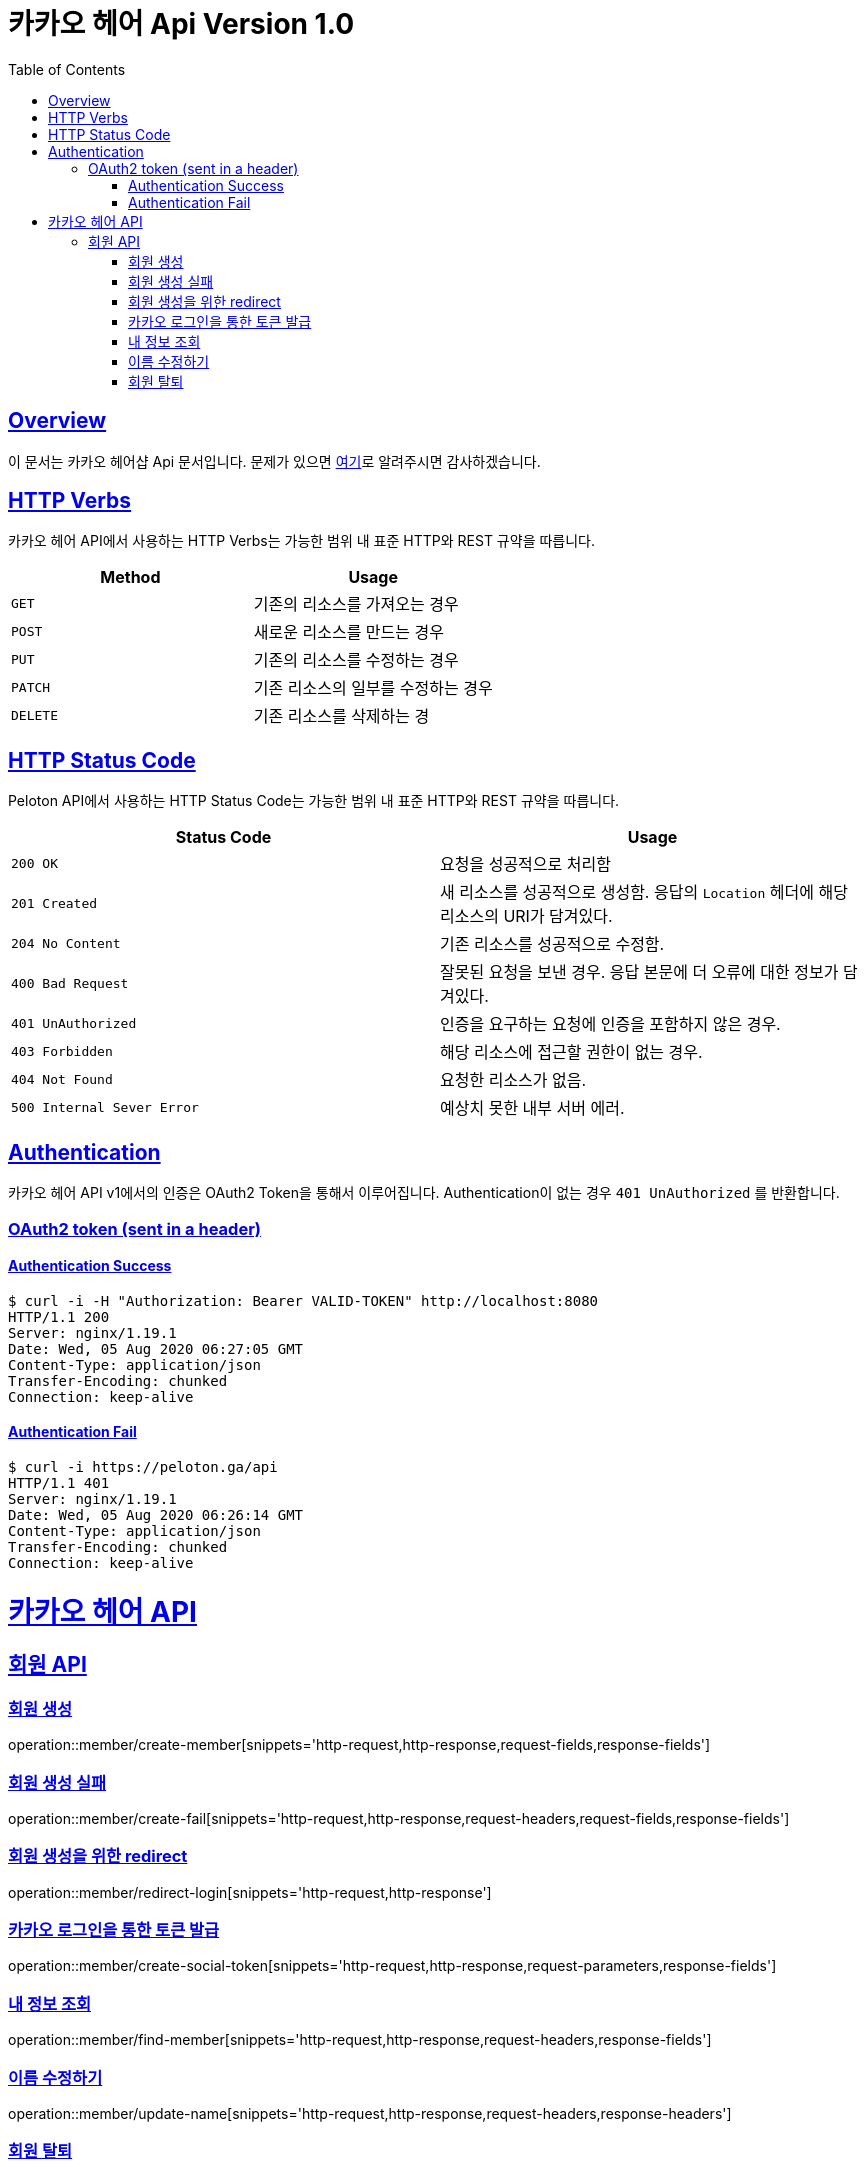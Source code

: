 ifndef::snippets[]
:snippets: ../../../build/generated-snippets
endif::[]
:doctype: book
:icons: font
:source-highlighter: highlightjs
:toc: left
:toclevels: 4
:sectlinks:
:operation-http-request-title: 요청 예시
:operation-http-response-title: 응답 예시


[[title]]
= 카카오 헤어 Api Version 1.0

[[overview]]
== Overview

이 문서는 카카오 헤어샵 Api 문서입니다. 문제가 있으면 https://github.com/KIMSIYOUNG/Kakao-hair[여기]로 알려주시면 감사하겠습니다.
[[http-verb]]
== HTTP Verbs

카카오 헤어 API에서 사용하는 HTTP Verbs는 가능한 범위 내 표준 HTTP와 REST 규약을 따릅니다.

|===
| Method | Usage

| `GET`
| 기존의 리소스를 가져오는 경우

| `POST`
| 새로운 리소스를 만드는 경우

| `PUT`
| 기존의 리소스를 수정하는 경우

| `PATCH`
| 기존 리소스의 일부를 수정하는 경우

| `DELETE`
| 기존 리소스를 삭제하는 경
|===

[[http-status-code]]
== HTTP Status Code

Peloton API에서 사용하는 HTTP Status Code는 가능한 범위 내 표준 HTTP와 REST 규약을 따릅니다.

|===
| Status Code | Usage

| `200 OK`
| 요청을 성공적으로 처리함

| `201 Created`
| 새 리소스를 성공적으로 생성함. 응답의 `Location` 헤더에 해당 리소스의 URI가 담겨있다.

| `204 No Content`
| 기존 리소스를 성공적으로 수정함.

| `400 Bad Request`
| 잘못된 요청을 보낸 경우. 응답 본문에 더 오류에 대한 정보가 담겨있다.

| `401 UnAuthorized`
| 인증을 요구하는 요청에 인증을 포함하지 않은 경우.

| `403 Forbidden`
| 해당 리소스에 접근할 권한이 없는 경우.

| `404 Not Found`
| 요청한 리소스가 없음.

| `500 Internal Sever Error`
| 예상치 못한 내부 서버 에러.
|===

[[authentication]]
== Authentication

카카오 헤어 API v1에서의 인증은 OAuth2 Token을 통해서 이루어집니다. Authentication이 없는 경우 `401 UnAuthorized` 를 반환합니다.
//todo 403 error 내용 추가해야함

[[authentication-oauth2-token]]
=== OAuth2 token (sent in a header)

[[authentication-oauth2-token-success]]
==== Authentication Success
[source,bash]
----
$ curl -i -H "Authorization: Bearer VALID-TOKEN" http://localhost:8080
HTTP/1.1 200
Server: nginx/1.19.1
Date: Wed, 05 Aug 2020 06:27:05 GMT
Content-Type: application/json
Transfer-Encoding: chunked
Connection: keep-alive
----

[[authentication-oauth2-token-fail]]
==== Authentication Fail

[source,bash]
----
$ curl -i https://peloton.ga/api
HTTP/1.1 401
Server: nginx/1.19.1
Date: Wed, 05 Aug 2020 06:26:14 GMT
Content-Type: application/json
Transfer-Encoding: chunked
Connection: keep-alive
----

[[resources]]
= 카카오 헤어 API

[[resources-member]]
== 회원 API

[[resources-member-create]]
=== 회원 생성
operation::member/create-member[snippets='http-request,http-response,request-fields,response-fields']

[[resources-member-create-fail]]
=== 회원 생성 실패
operation::member/create-fail[snippets='http-request,http-response,request-headers,request-fields,response-fields']

[[resources-member-redirect-login]]
=== 회원 생성을 위한 redirect
operation::member/redirect-login[snippets='http-request,http-response']

[[resources-member-create-social-token]]
=== 카카오 로그인을 통한 토큰 발급
operation::member/create-social-token[snippets='http-request,http-response,request-parameters,response-fields']

[[resources-member-find-member]]
=== 내 정보 조회
operation::member/find-member[snippets='http-request,http-response,request-headers,response-fields']

[[resources-member-update-name]]
=== 이름 수정하기
operation::member/update-name[snippets='http-request,http-response,request-headers,response-headers']

[[resources-member-delete]]
=== 회원 탈퇴
operation::member/delete-member[snippets='http-request,http-response,request-headers']
